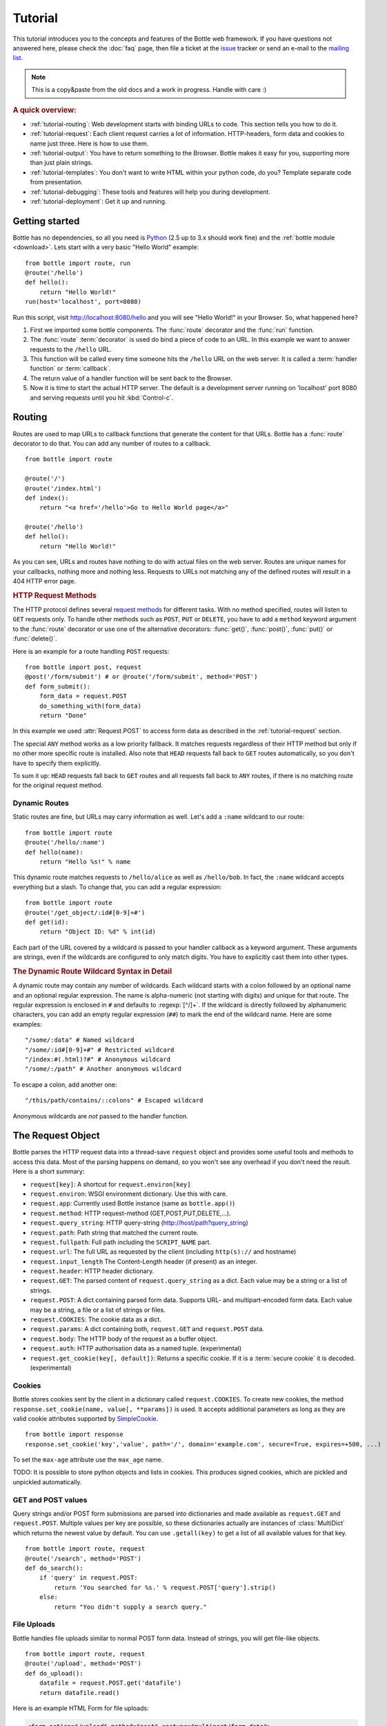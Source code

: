 .. module:: bottle

.. _Apache Server:
.. _Apache: http://www.apache.org/
.. _cherrypy: http://www.cherrypy.org/
.. _decorator: http://docs.python.org/glossary.html#term-decorator
.. _fapws3: http://github.com/william-os4y/fapws3
.. _flup: http://trac.saddi.com/flup
.. _http_code: http://www.w3.org/Protocols/rfc2616/rfc2616-sec10.html
.. _http_method: http://www.w3.org/Protocols/rfc2616/rfc2616-sec9.html
.. _json: http://de.wikipedia.org/wiki/JavaScript_Object_Notation
.. _lighttpd: http://www.lighttpd.net/
.. _mako: http://www.makotemplates.org/
.. _mod_wsgi: http://code.google.com/p/modwsgi/
.. _Paste: http://pythonpaste.org/
.. _Pound: http://www.apsis.ch/pound/
.. _`WSGI Specification`: http://www.wsgi.org/wsgi/
.. _issue: http://github.com/defnull/bottle/issues
.. _Python: http://python.org/
.. _SimpleCookie: http://docs.python.org/library/cookie.html#morsel-objects
.. _testing: http://github.com/defnull/bottle/raw/master/bottle.py

========
Tutorial
========

This tutorial introduces you to the concepts and features of the Bottle web framework. If you have questions not answered here, please check the :doc:`faq` page, then file a ticket at the issue_ tracker or send an e-mail to the `mailing list <mailto:bottlepy@googlegroups.com>`_.

.. note::

    This is a copy&paste from the old docs and a work in progress. Handle with care :)

.. rubric:: A quick overview:

* :ref:`tutorial-routing`: Web development starts with binding URLs to code. This section tells you how to do it.
* :ref:`tutorial-request`: Each client request carries a lot of information. HTTP-headers, form data and cookies to name just three. Here is how to use them.
* :ref:`tutorial-output`: You have to return something to the Browser. Bottle makes it easy for you, supporting more than just plain strings.
* :ref:`tutorial-templates`: You don't want to write HTML within your python code, do you? Template separate code from presentation.
* :ref:`tutorial-debugging`: These tools and features will help you during development.
* :ref:`tutorial-deployment`: Get it up and running.





Getting started
===================

Bottle has no dependencies, so all you need is Python_ (2.5 up to 3.x should work fine) and the :ref:`bottle module <download>`. Lets start with a very basic "Hello World" example::

    from bottle import route, run
    @route('/hello')
    def hello():
        return "Hello World!"
    run(host='localhost', port=8080)

Run this script, visit http://localhost:8080/hello and you will see "Hello World!" in your Browser. So, what happened here?

1. First we imported some bottle components. The :func:`route` decorator and the :func:`run` function. 
2. The :func:`route` :term:`decorator` is used do bind a piece of code to an URL. In this example we want to answer requests to the ``/hello`` URL.
3. This function will be called every time someone hits the ``/hello`` URL on the web server. It is called a :term:`handler function` or :term:`callback`.
4. The return value of a handler function will be sent back to the Browser.
5. Now it is time to start the actual HTTP server. The default is a development server running on 'localhost' port 8080 and serving requests until you hit :kbd:`Control-c`.





.. _tutorial-routing:

Routing
==============================================================================

Routes are used to map URLs to callback functions that generate the content for that URLs. Bottle has a :func:`route` decorator to do that. You can add any number of routes to a callback.

::

    from bottle import route
    
    @route('/')
    @route('/index.html')
    def index():
        return "<a href='/hello'>Go to Hello World page</a>"
    
    @route('/hello')
    def hello():
        return "Hello World!"

As you can see, URLs and routes have nothing to do with actual files on the web server. Routes are unique names for your callbacks, nothing more and nothing less. Requests to URLs not matching any of the defined routes will result in a 404 HTTP error page.



.. rubric:: HTTP Request Methods

.. __: http_method_

The HTTP protocol defines several `request methods`__ for different tasks. With no method specified, routes will listen to ``GET`` requests only. To handle other methods such as ``POST``, ``PUT`` or ``DELETE``, you have to add a ``method`` keyword argument to the :func:`route` decorator or use one of the alternative decorators: :func:`get()`, :func:`post()`, :func:`put()` or :func:`delete()`.

Here is an example for a route handling ``POST`` requests::

    from bottle import post, request
    @post('/form/submit') # or @route('/form/submit', method='POST')
    def form_submit():
        form_data = request.POST
        do_something_with(form_data)
        return "Done"

In this example we used :attr:`Request.POST` to access form data as described in the :ref:`tutorial-request` section.

The special ``ANY`` method works as a low priority fallback. It matches requests regardless of their HTTP method but only if no other more specific route is installed. Also note that ``HEAD`` requests fall back to ``GET`` routes automatically, so you don't have to specify them explicitly.

To sum it up: ``HEAD`` requests fall back to ``GET`` routes and all requests fall back to ``ANY`` routes, if there is no matching route for the original request method.



.. _tutorial-dynamic-routes:

Dynamic Routes
------------------------------------------------------------------------------

Static routes are fine, but URLs may carry information as well. Let's add a ``:name`` wildcard to our route::

    from bottle import route
    @route('/hello/:name')
    def hello(name):
        return "Hello %s!" % name

This dynamic route matches requests to ``/hello/alice`` as well as ``/hello/bob``. In fact, the ``:name`` wildcard accepts everything but a slash. To change that, you can add a regular expression::

    from bottle import route
    @route('/get_object/:id#[0-9]+#')
    def get(id):
        return "Object ID: %d" % int(id)

Each part of the URL covered by a wildcard is passed to your handler callback as a keyword argument. These arguments are strings, even if the wildcards are configured to only match digits. You have to explicitly cast them into other types.

.. rubric:: The Dynamic Route Wildcard Syntax in Detail

.. productionlist::
   wildcard: ":" [`wildcard_name`] ["#" `regular_expression` "#"]
   wildcard_name: `letter` (`letter`|`digit`)*

A dynamic route may contain any number of wildcards. Each wildcard starts with a colon followed by an optional name and an optional regular expression. The name is alpha-numeric (not starting with digits) and unique for that route. The regular expression is enclosed in ``#`` and defaults to :regexp:`[^/]+`. If the wildcard is directly followed by alphanumeric characters, you can add an empty regular expression (``##``) to mark the end of the wildcard name. Here are some examples::

   "/some/:data" # Named wildcard
   "/some/:id#[0-9]+#" # Restricted wildcard
   "/index:#(.html)?#" # Anonymous wildcard
   "/some/:/path" # Another anonymous wildcard

To escape a colon, add another one::

   "/this/path/contains/::colons" # Escaped wildcard

Anonymous wildcards are *not* passed to the handler function.








.. _tutorial-request:

The Request Object
==============================================================================

Bottle parses the HTTP request data into a thread-save ``request`` object and provides some useful tools and methods to access this data. Most of the parsing happens on demand, so you won't see any overhead if you don't need the result. Here is a short summary:

* ``request[key]``: A shortcut for ``request.environ[key]``
* ``request.environ``: WSGI environment dictionary. Use this with care.
* ``request.app``: Currently used Bottle instance (same as ``bottle.app()``)
* ``request.method``: HTTP request-method (GET,POST,PUT,DELETE,...).
* ``request.query_string``: HTTP query-string (http://host/path?query_string)
* ``request.path``: Path string that matched the current route.
* ``request.fullpath``: Full path including the ``SCRIPT_NAME`` part.
* ``request.url``: The full URL as requested by the client (including ``http(s)://`` and hostname)
* ``request.input_length`` The Content-Length header (if present) as an integer.
* ``request.header``: HTTP header dictionary.
* ``request.GET``: The parsed content of ``request.query_string`` as a dict. Each value may be a string or a list of strings.
* ``request.POST``: A dict containing parsed form data. Supports URL- and multipart-encoded form data. Each value may be a string, a file or a list of strings or files.
* ``request.COOKIES``: The cookie data as a dict.
* ``request.params``: A dict containing both, ``request.GET`` and ``request.POST`` data.
* ``request.body``: The HTTP body of the request as a buffer object.
* ``request.auth``: HTTP authorisation data as a named tuple. (experimental)
* ``request.get_cookie(key[, default])``: Returns a specific cookie. If it is a :term:`secure cookie` it is decoded. (experimental)



Cookies
------------------------------------------------------------------------------

Bottle stores cookies sent by the client in a dictionary called ``request.COOKIES``. To create new cookies, the method ``response.set_cookie(name, value[, **params])`` is used. It accepts additional parameters as long as they are valid cookie attributes supported by `SimpleCookie`_.

::

    from bottle import response
    response.set_cookie('key','value', path='/', domain='example.com', secure=True, expires=+500, ...)

To set the ``max-age`` attribute use the ``max_age`` name.

TODO: It is possible to store python objects and lists in cookies. This produces signed cookies, which are pickled and unpickled automatically. 



GET and POST values
------------------------------------------------------------------------------

Query strings and/or POST form submissions are parsed into dictionaries and made
available as ``request.GET`` and ``request.POST``. Multiple values per
key are possible, so these dictionaries actually are instances of :class:`MultiDict`
which returns the newest value by default. You can use ``.getall(key)`` to get a
list of all available values for that key.


::

    from bottle import route, request
    @route('/search', method='POST')
    def do_search():
        if 'query' in request.POST:
            return 'You searched for %s.' % request.POST['query'].strip()
        else:
            return "You didn't supply a search query."




File Uploads
------------------------------------------------------------------------------

Bottle handles file uploads similar to normal POST form data. Instead of strings, you will get file-like objects. 

::

    from bottle import route, request
    @route('/upload', method='POST')
    def do_upload():
        datafile = request.POST.get('datafile')
        return datafile.read()

Here is an example HTML Form for file uploads:

.. code-block:: html

    <form action="/upload" method="post" enctype="multipart/form-data">
      <input name="datafile" type="file" />
    </form>





.. _tutorial-output:

Generating content
==============================================================================

The `WSGI specification`_ expects an iterable list of byte strings to be returned by your application and can't handle unicode, dictionaries or exceptions. Bottle automatically tries to convert anything to a WSGI supported type, so you don't have to. The following examples will work with Bottle, but won't work with pure WSGI.




The Response Object
------------------------------------------------------------------------------

TODO

Strings and Unicode
------------------------------------------------------------------------------

Returning strings (bytes) is not a problem. Unicode however needs to be encoded before the webserver can send it to the client. The default encoding is utf-8. If that fits your needs, you can simply return unicode or iterables yielding unicode.

::

    @route('/string')
    def get_string():
        return 'Bottle converts strings to iterables'
    
    @route('/unicode')
    def get_unicode():
        return u'Unicode is encoded with UTF-8 by default'

You can change the encoding by setting :attr:`Response.content_type` to a value containing a ``charset=...`` parameter or by changing :attr:`Response.charset` directly. (The :class:`Response` object is described in the section: :ref:`tutorial-request`)

::

    from bottle import response
    @route('/iso')
    def get_iso():
        response.charset = 'ISO-8859-15'
        return u'This will be sent with ISO-8859-15 encoding.'

    @route('/latin9')
    def get_latin():
        response.content_type = 'text/html; charset=latin9'
        return u'ISO-8859-15 is also known as latin9.'

In some rare cases the Python encoding names differ from the names supported by the HTTP specification. Then, you have to do both: First set the :attr:`Response.content_type` header (which is sent to the client unchanged) and then set the :attr:`Response.charset` attribute (which is used to decode unicode).



File Objects and Streams
--------------------------------------------------------------------------------

Bottle passes everything that has a ``read()`` method (file objects) to the ``wsgi.file_wrapper`` provided by your WSGI server implementation. This wrapper should use optimised system calls (``sendfile`` on UNIX) to transfer the file contents.

::

    @route('/file')
    def get_file():
        return open('some/file.txt','r')



JSON
--------------------------------------------------------------------------------

Even dictionaries are allowed. They are converted to json_ and returned with the ``Content-Type`` header set to ``application/json``. To disable this feature (and pass dicts to your middleware) you can set ``bottle.app().autojson`` to ``False``.

::

    @route('/api/status')
    def api_status():
        return {'status':'online', 'servertime':time.time()}



Static Files
--------------------------------------------------------------------------------

You can directly return file objects, but ``static_file()`` is the recommended way to serve static files. It automatically guesses a mime-type, adds a ``Last-Modified`` header, restricts paths to a ``root`` directory for security reasons and generates appropriate error responses (401 on permission errors, 404 on missing files). It even supports the ``If-Modified-Since`` header and eventually generates a ``304 Not modified`` response. You can pass a custom mimetype to disable mimetype guessing.

::

    from bottle import static_file
    @route('/images/:filename#.*\.png#')
    def send_image(filename):
        return static_file(filename, root='/path/to/image/files', mimetype='image/png')
    
    @route('/static/:filename')
    def send_static(filename):
        return static_file(filename, root='/path/to/static/files')

You can raise the return value of ``static_file()`` as an exception if you really need to. The raised ``HTTPResponse`` exception is handled by the Bottle framework. 



HTTPError, HTTPResponse and Redirects
--------------------------------------------------------------------------------

The ``abort(code[, message])`` function is used to generate [HTTP error pages][http_code].

::

    from bottle import route, redirect, abort
    @route('/restricted')
    def restricted():
        abort(401, "Sorry, access denied.")

To redirect a client to a different URL, you can send a ``303 See Other`` response with the ``Location`` header set to the new URL. ``redirect(url[, code])`` does that for you. You may provide a different HTTP status code as a second parameter.

::

    from bottle import redirect
    @route('/wrong/url')
    def wrong():
        redirect("/right/url")

Both functions interrupt your handler code by raising a ``HTTPError`` exception.

You can return ``HTTPError`` exceptions instead of raising them. This is faster than raising and capturing Exceptions, but does exactly the same.

::

    from bottle import HTTPError
    @route('/denied')
    def denied():
        return HTTPError(401, 'Access denied!')



Exceptions
--------------------------------------------------------------------------------

All exceptions other than ``HTTPResponse`` or ``HTTPError`` will result in a ``500 Internal Server Error`` response, so they won't crash your WSGI server. You can turn off this behaviour to handle exceptions in your middleware by setting ``bottle.app().catchall`` to ``False``.






.. _tutorial-templates:

Templates
================================================================================

Bottle uses its own little template engine by default. You can use a template by
calling ``template(template_name, **template_arguments)`` and returning
the result.

::

    @route('/hello/:name')
    def hello(name):
        return template('hello_template', username=name)

This will load the template ``hello_template.tpl`` with the ``username`` variable set to the URL ``:name`` part and return the result as a string.

.. highlight:: html+django

The ``hello_template.tpl`` file could look like this::

    <h1>Hello {{username}}</h1>
    <p>How are you?</p>



Template search path
--------------------------------------------------------------------------------

The list ``bottle.TEMPLATE_PATH`` is used to map template names to actual 
file names. By default, this list contains ``['./%s.tpl', './views/%s.tpl']``.



Template caching
--------------------------------------------------------------------------------

Templates are cached in memory after compilation. Modifications made to 
the template file will have no affect until you clear the template 
cache. Call ``bottle.TEMPLATES.clear()`` to do so.



Template Syntax
--------------------------------------------------------------------------------

The template syntax is a very thin layer around the Python language. 
It's main purpose is to ensure correct indention of blocks, so you 
can format your template without worrying about indentions. Here is the 
complete syntax description:

* ``%...`` starts a line of python code. You don't have to worry about indentions. Bottle handles that for you.
* ``%end`` closes a Python block opened by ``%if ...``, ``%for ...`` or other block statements. Explicitly closing of blocks is required.
* ``{{...}}`` prints the result of the included python statement.
* ``%include template_name optional_arguments`` allows you to include other templates.
* Every other line is returned as text.

Example::

    %header = 'Test Template'
    %items = [1,2,3,'fly']
    %include http_header title=header, use_js=['jquery.js', 'default.js']
    <h1>{{header.title()}}</h1>
    <ul>
    %for item in items:
      <li>
        %if isinstance(item, int):
          Zahl: {{item}}
        %else:
          %try:
            Other type: ({{type(item).__name__}}) {{repr(item)}}
          %except:
            Error: Item has no string representation.
          %end try-block (yes, you may add comments here)
        %end
        </li>
      %end
    </ul>
    %include http_footer





.. _tutorial-debugging:

Development
================================================================================

Bottle has two features that may be helpfull during development.



Debug Mode
--------------------------------------------------------------------------------

In debug mode, bottle is much more verbose and tries to help you finding 
bugs. You should never use debug mode in production environments.

.. highlight:: python

::

    import bottle
    bottle.debug(True)

This does the following:

* Exceptions will print a stacktrace
* Error pages will contain that stacktrace
* Templates will not be cached.



Auto Reloading
--------------------------------------------------------------------------------

During development, you have to restart the server a lot to test your 
recent changes. The auto reloader can do this for you. Every time you 
edit a module file, the reloader restarts the server process and loads 
the newest version of your code. 

::

    from bottle import run
    run(reloader=True)

How it works: The main process will not start a server, but spawn a new 
child process using the same command line agruments used to start the 
main process. All module level code is executed at least twice! Be 
carefull.

The child process will have ``os.environ['BOTTLE_CHILD']`` set to ``true`` 
and start as a normal non-reloading app server. As soon as any of the 
loaded modules changes, the child process is terminated and respawned by 
the main process. Changes in template files will not trigger a reload. 
Please use debug mode to deactivate template caching.

The reloading depends on the ability to stop the child process. If you are
running on Windows or any other operating system not supporting 
``signal.SIGINT`` (which raises ``KeyboardInterrupt`` in Python), 
``signal.SIGTERM`` is used to kill the child. Note that exit handlers and 
finally clauses, etc., are not executed after a ``SIGTERM``.


.. _tutorial-deployment:

Deployment
================================================================================

Bottle uses the build-in ``wsgiref.SimpleServer`` by default. This non-threading
HTTP server is perfectly fine for development and early production,
but may become a performance bottleneck when server load increases.

There are three ways to eliminate this bottleneck:

* Use a multi-threaded server adapter
* Spread the load between multiple bottle instances
* Do both



Multi-Threaded Server
--------------------------------------------------------------------------------

The easiest way to increase performance is to install a multi-threaded and
WSGI-capable HTTP server like Paste_, flup_, cherrypy_
or fapws3_ and use the corresponding bottle server-adapter.

::

    from bottle import PasteServer, FlupServer, FapwsServer, CherryPyServer
    bottle.run(server=PasteServer) # Example
    
If bottle is missing an adapter for your favorite server or you want to tweak
the server settings, you may want to manually set up your HTTP server and use
``bottle.default_app()`` to access your WSGI application.

::

    def run_custom_paste_server(self, host, port):
        myapp = bottle.default_app()
        from paste import httpserver
        httpserver.serve(myapp, host=host, port=port)



Multiple Server Processes
--------------------------------------------------------------------------------

A single Python process can only utilise one CPU at a time, even if 
there are more CPU cores available. The trick is to balance the load 
between multiple independent Python processes to utilise all of your 
CPU cores.

Instead of a single Bottle application server, you start one instances 
of your server for each CPU core available using different local port 
(localhost:8080, 8081, 8082, ...). Then a high performance load 
balancer acts as a reverse proxy and forwards each new requests to 
a random Bottle processes, spreading the load between all available 
backed server instances. This way you can use all of your CPU cores and 
even spread out the load between different physical servers.

But there are a few drawbacks:

* You can't easily share data between multiple Python processes.
* It takes a lot of memory to run several copies of Python and Bottle at the same time.

One of the fastest load balancer available is Pound_ but most common web servers have a proxy-module that can do the work just fine.

I'll add examples for lighttpd_ and 
Apache_ web servers soon.

Using WSGI and Middleware
--------------------------------------------------------------------------------

A call to `bottle.default_app()` returns your WSGI application. After applying as many WSGI middleware modules as you like, you can tell 
`bottle.run()` to use your wrapped application, instead of the default one.

::

    from bottle import default_app, run
    app = default_app()
    newapp = YourMiddleware(app)
    run(app=newapp)

.. rubric: How default_app() works

Bottle creates a single instance of `bottle.Bottle()` and uses it as a default for most of the modul-level decorators and the `bottle.run()` routine. 
`bottle.default_app()` returns (or changes) this default. You may, however, create your own instances of `bottle.Bottle()`.

::

    from bottle import Bottle, run
    mybottle = Bottle()
    @mybottle.route('/')
    def index():
      return 'default_app'
    run(app=mybottle)

Apache mod_wsgi
--------------------------------------------------------------------------------

Instead of running your own HTTP server from within Bottle, you can 
attach Bottle applications to an `Apache server`_ using 
mod_wsgi_ and Bottle's WSGI interface.

All you need is an ``app.wsgi`` file that provides an 
``application`` object. This object is used by mod_wsgi to start your 
application and should be a WSGI conform Python callable.

File ``/var/www/yourapp/app.wsgi``::

    # Change working directory so relative paths (and template lookup) work again
    os.chdir(os.path.dirname(__file__))
    
    import bottle
    # ... add or import your bottle app code here ...
    # Do NOT use bottle.run() with mod_wsgi
    application = bottle.default_app()

The Apache configuration may look like this::

    <VirtualHost *>
        ServerName example.com
        
        WSGIDaemonProcess yourapp user=www-data group=www-data processes=1 threads=5
        WSGIScriptAlias / /var/www/yourapp/app.wsgi
        
        <Directory /var/www/yourapp>
            WSGIProcessGroup yourapp
            WSGIApplicationGroup %{GLOBAL}
            Order deny,allow
            Allow from all
        </Directory>
    </VirtualHost>



Google AppEngine
--------------------------------------------------------------------------------

I didn't test this myself but several Bottle users reported that this 
works just fine::

    import bottle
    from google.appengine.ext.webapp import util 
    # ... add or import your bottle app code here ...
    # Do NOT use bottle.run() with AppEngine
    util.run_wsgi_app(bottle.default_app())




Good old CGI
--------------------------------------------------------------------------------

CGI is slow as hell, but it works::

    import bottle
    # ... add or import your bottle app code here ...
    bottle.run(server=bottle.CGIServer)





.. _tutorial-glossary:

Glossary
========

.. glossary::

   callback
      Programmer code that is to be called when some external action happens.
      In the context of web frameworks, the mapping between URL paths and 
      application code is often achieved by specifying a callback function
      for each URL.

   decorator
      A function returning another function, usually applied as a function transformation using the ``@decorator`` syntax. See `python documentation for function definition  <http://docs.python.org/reference/compound_stmts.html#function>`_ for more about decorators.

   environ
      A structure where information about all documents under the root is
      saved, and used for cross-referencing.  The environment is pickled
      after the parsing stage, so that successive runs only need to read
      and parse new and changed documents.

   handler function
      A function to handle some specific event or situation. In a web
      framework, the application is developed by attaching a handler function
      as callback for each specific URL composing the application.

   secure cookie
      bottle creates signed cookies with objects that can be pickled. A secure
      cookie will be created automatically when a type that is not a string is
      use as value in :meth:`request.set_cookie` and bottle's config
      includes a `securecookie.key` entry with a salt.

   source directory
      The directory which, including its subdirectories, contains all
      source files for one Sphinx project.

